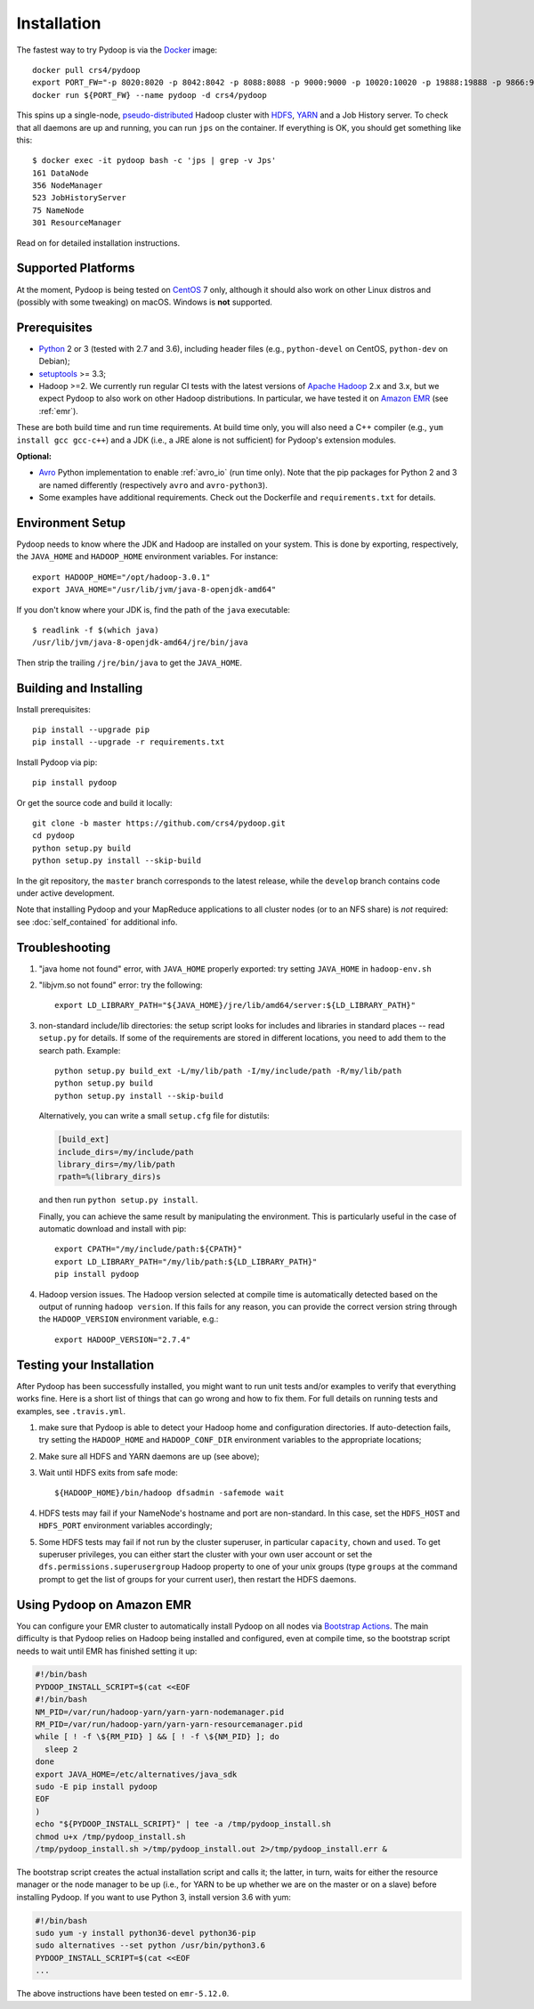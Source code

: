 .. _installation:

Installation
============

The fastest way to try Pydoop is via the `Docker <https://www.docker.com/>`_
image::

  docker pull crs4/pydoop
  export PORT_FW="-p 8020:8020 -p 8042:8042 -p 8088:8088 -p 9000:9000 -p 10020:10020 -p 19888:19888 -p 9866:9866 -p 9867:9867 -p 9870:9870 -p 9864:9864 -p 9868:9868"
  docker run ${PORT_FW} --name pydoop -d crs4/pydoop

This spins up a single-node, `pseudo-distributed
<https://hadoop.apache.org/docs/stable/hadoop-project-dist/hadoop-common/SingleCluster.html#Pseudo-Distributed_Operation>`_
Hadoop cluster with `HDFS
<https://hadoop.apache.org/docs/stable/hadoop-project-dist/hadoop-hdfs/HdfsDesign.html#Introduction>`_,
`YARN
<https://hadoop.apache.org/docs/stable/hadoop-yarn/hadoop-yarn-site/YARN.html>`_
and a Job History server. To check that all daemons are up and running, you
can run ``jps`` on the container. If everything is OK, you should get something
like this::

  $ docker exec -it pydoop bash -c 'jps | grep -v Jps'
  161 DataNode
  356 NodeManager
  523 JobHistoryServer
  75 NameNode
  301 ResourceManager

Read on for detailed installation instructions.


Supported Platforms
-------------------

At the moment, Pydoop is being tested on `CentOS <http://www.centos.org>`_ 7
only, although it should also work on other Linux distros and (possibly with
some tweaking) on macOS. Windows is **not** supported.


Prerequisites
-------------

* `Python <http://www.python.org>`_ 2 or 3 (tested with 2.7 and 3.6),
  including header files (e.g., ``python-devel`` on CentOS, ``python-dev`` on
  Debian);

* `setuptools <https://pypi.python.org/pypi/setuptools>`_ >= 3.3;

* Hadoop >=2. We currently run regular CI tests with the latest versions of
  `Apache Hadoop <http://hadoop.apache.org/releases.html>`_ 2.x and 3.x,
  but we expect Pydoop to also work on other Hadoop distributions. In
  particular, we have tested it on `Amazon EMR <https://aws.amazon.com/emr>`_
  (see :ref:`emr`).

These are both build time and run time requirements. At build time only, you
will also need a C++ compiler (e.g., ``yum install gcc gcc-c++``) and a JDK
(i.e., a JRE alone is not sufficient) for Pydoop's extension modules.

**Optional:**

* `Avro <https://avro.apache.org/>`_ Python implementation to enable
  :ref:`avro_io` (run time only). Note that the pip packages for Python 2 and 3
  are named differently (respectively ``avro`` and ``avro-python3``).

* Some examples have additional requirements. Check out the Dockerfile and
  ``requirements.txt`` for details.


Environment Setup
-----------------

Pydoop needs to know where the JDK and Hadoop are installed on your
system. This is done by exporting, respectively, the ``JAVA_HOME`` and
``HADOOP_HOME`` environment variables. For instance::

  export HADOOP_HOME="/opt/hadoop-3.0.1"
  export JAVA_HOME="/usr/lib/jvm/java-8-openjdk-amd64"

If you don't know where your JDK is, find the path of the ``java`` executable::

  $ readlink -f $(which java)
  /usr/lib/jvm/java-8-openjdk-amd64/jre/bin/java

Then strip the trailing ``/jre/bin/java`` to get the ``JAVA_HOME``.


Building and Installing
-----------------------

Install prerequisites::

  pip install --upgrade pip
  pip install --upgrade -r requirements.txt

Install Pydoop via pip::

  pip install pydoop

Or get the source code and build it locally::

  git clone -b master https://github.com/crs4/pydoop.git
  cd pydoop
  python setup.py build
  python setup.py install --skip-build

In the git repository, the ``master`` branch corresponds to the latest
release, while the ``develop`` branch contains code under active development.

Note that installing Pydoop and your MapReduce applications to all cluster
nodes (or to an NFS share) is *not* required: see :doc:`self_contained` for
additional info.


Troubleshooting
---------------

#. "java home not found" error, with ``JAVA_HOME`` properly exported: try
   setting ``JAVA_HOME`` in ``hadoop-env.sh``

#. "libjvm.so not found" error: try the following::

    export LD_LIBRARY_PATH="${JAVA_HOME}/jre/lib/amd64/server:${LD_LIBRARY_PATH}"

#. non-standard include/lib directories: the setup script looks for
   includes and libraries in standard places -- read ``setup.py`` for
   details. If some of the requirements are stored in different
   locations, you need to add them to the search path. Example::

    python setup.py build_ext -L/my/lib/path -I/my/include/path -R/my/lib/path
    python setup.py build
    python setup.py install --skip-build

   Alternatively, you can write a small ``setup.cfg`` file for distutils:

   .. code-block:: cfg

    [build_ext]
    include_dirs=/my/include/path
    library_dirs=/my/lib/path
    rpath=%(library_dirs)s

   and then run ``python setup.py install``.

   Finally, you can achieve the same result by manipulating the
   environment.  This is particularly useful in the case of automatic
   download and install with pip::

    export CPATH="/my/include/path:${CPATH}"
    export LD_LIBRARY_PATH="/my/lib/path:${LD_LIBRARY_PATH}"
    pip install pydoop

#. Hadoop version issues. The Hadoop version selected at compile time is 
   automatically detected based on the output of running ``hadoop version``.
   If this fails for any reason, you can provide the correct version string
   through the ``HADOOP_VERSION`` environment variable, e.g.::

     export HADOOP_VERSION="2.7.4"


Testing your Installation
-------------------------

After Pydoop has been successfully installed, you might want to run unit
tests and/or examples to verify that everything works fine. Here is a short
list of things that can go wrong and how to fix them. For full details on
running tests and examples, see ``.travis.yml``.

#. make sure that Pydoop is able to detect your Hadoop home and
   configuration directories.  If auto-detection fails, try setting
   the ``HADOOP_HOME`` and ``HADOOP_CONF_DIR`` environment variables
   to the appropriate locations;

#. Make sure all HDFS and YARN daemons are up (see above);

#. Wait until HDFS exits from safe mode::

     ${HADOOP_HOME}/bin/hadoop dfsadmin -safemode wait

#. HDFS tests may fail if your NameNode's hostname and port are
   non-standard. In this case, set the ``HDFS_HOST`` and ``HDFS_PORT``
   environment variables accordingly;

#. Some HDFS tests may fail if not run by the cluster superuser, in
   particular ``capacity``, ``chown`` and ``used``.  To get superuser
   privileges, you can either start the cluster with your own user account or
   set the ``dfs.permissions.superusergroup`` Hadoop property to one of your
   unix groups (type ``groups`` at the command prompt to get the list of
   groups for your current user), then restart the HDFS daemons.


.. _emr:

Using Pydoop on Amazon EMR
--------------------------

You can configure your EMR cluster to automatically install Pydoop on
all nodes via `Bootstrap Actions
<https://docs.aws.amazon.com/emr/latest/ManagementGuide/emr-plan-bootstrap.html>`_. The
main difficulty is that Pydoop relies on Hadoop being installed and
configured, even at compile time, so the bootstrap script needs to
wait until EMR has finished setting it up:

.. code-block:: bash

  #!/bin/bash
  PYDOOP_INSTALL_SCRIPT=$(cat <<EOF
  #!/bin/bash
  NM_PID=/var/run/hadoop-yarn/yarn-yarn-nodemanager.pid
  RM_PID=/var/run/hadoop-yarn/yarn-yarn-resourcemanager.pid
  while [ ! -f \${RM_PID} ] && [ ! -f \${NM_PID} ]; do
    sleep 2
  done
  export JAVA_HOME=/etc/alternatives/java_sdk
  sudo -E pip install pydoop
  EOF
  )
  echo "${PYDOOP_INSTALL_SCRIPT}" | tee -a /tmp/pydoop_install.sh
  chmod u+x /tmp/pydoop_install.sh
  /tmp/pydoop_install.sh >/tmp/pydoop_install.out 2>/tmp/pydoop_install.err &

The bootstrap script creates the actual installation script and calls
it; the latter, in turn, waits for either the resource manager or the
node manager to be up (i.e., for YARN to be up whether we are on
the master or on a slave) before installing Pydoop. If you want to use
Python 3, install version 3.6 with yum:

.. code-block:: bash

  #!/bin/bash
  sudo yum -y install python36-devel python36-pip
  sudo alternatives --set python /usr/bin/python3.6
  PYDOOP_INSTALL_SCRIPT=$(cat <<EOF
  ...

The above instructions have been tested on ``emr-5.12.0``.
